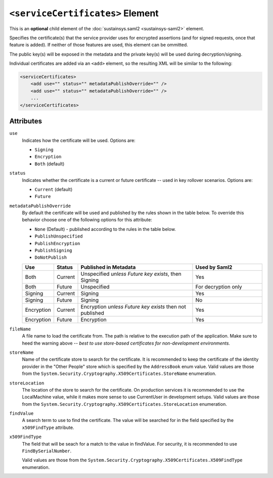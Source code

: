 ``<serviceCertificates>`` Element
=================================
This is an **optional** child element of the :doc:`sustainsys.saml2 <sustainsys-saml2>` element.

Specifies the certificate(s) that the service provider uses for encrypted assertions (and for signed requests, once 
that feature is added). If neither of those features are used, this element can be ommitted.

The public key(s) will be exposed in the metadata and the private key(s) will be used during decryption/signing.

Individual certificates are added via an ``<add>`` element, so the resulting XML will be similar to the following:

.. code-block:: xml

    <serviceCertificates>
        <add use="" status="" metadataPublishOverride="" />
        <add use="" status="" metadataPublishOverride="" />
        ...
    </serviceCertificates>

Attributes
----------
``use``
    Indicates how the certificate will be used.  Options are:

    * ``Signing``
    * ``Encryption``
    * ``Both`` (default)

``status``
    Indicates whether the certificate is a current or future certificate -- used in key rollover scenarios.  Options are:

    * ``Current`` (default)
    * ``Future``

``metadataPublishOverride``
    By default the certificate will be used and published by the rules shown in the table below.  To 
    override this behavior choose one of the following options for this attribute:

    * ``None`` (Default) - published according to the rules in the table below.
    * ``PublishUnspecified``
    * ``PublishEncryption``
    * ``PublishSigning``
    * ``DoNotPublish``

    .. list-table:: 
        :widths: 10 10 50 30
        :header-rows: 1
        :class: tight-table

        * - Use
          - Status
          - Published in Metadata
          - Used by Saml2
        * - Both
          - Current
          - Unspecified *unless Future key exists*, then Signing 
          - Yes
        * - Both
          - Future
          - Unspecified
          - For decryption only
        * - Signing
          - Current
          - Signing
          - Yes 
        * - Signing
          - Future
          - Signing
          - No
        * - Encryption
          - Current
          - Encryption *unless Future key exists* then not published
          - Yes
        * - Encryption
          - Future
          - Encryption
          - Yes
          
``fileName``
    A file name to load the certificate from. The path is relative to the execution path of the application.  Make sure
    to heed the warning above -- *best to use store-based certificates for non-development environments.*

``storeName``
    Name of the certificate store to search for the certificate. It is recommended to keep the certificate 
    of the identity provider in the "Other People" store which is specified by the ``AddressBook`` enum value.
    Valid values are those from the ``System.Security.Cryptography.X509Certificates.StoreName`` enumeration.

``storeLocation``
    The location of the store to search for the certificate. On production services it is recommended 
    to use the LocalMachine value, while it makes more sense to use CurrentUser in development setups.
    Valid values are those from the ``System.Security.Cryptography.X509Certificates.StoreLocation`` enumeration.

``findValue``
    A search term to use to find the certificate. The value will be searched for in the field specified by 
    the ``x509FindType`` attribute.

``x509FindType``
    The field that will be seach for a match to the value in findValue. For security, it is recommended to 
    use ``FindBySerialNumber``.

    Valid values are those from the ``System.Security.Cryptography.X509Certificates.X509FindType`` enumeration.
